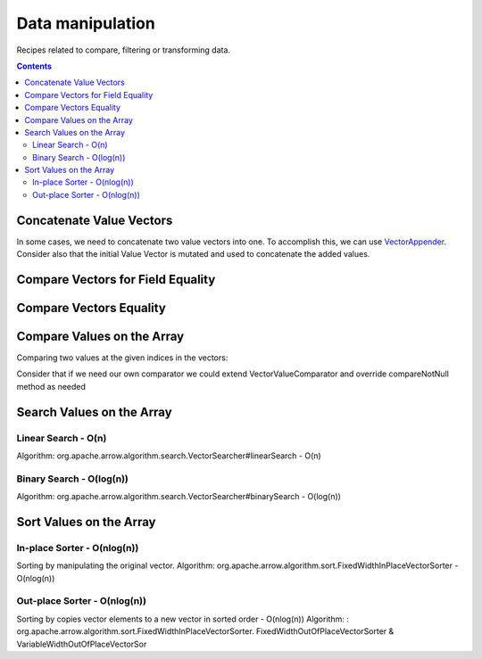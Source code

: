 .. Licensed to the Apache Software Foundation (ASF) under one
.. or more contributor license agreements.  See the NOTICE file
.. distributed with this work for additional information
.. regarding copyright ownership.  The ASF licenses this file
.. to you under the Apache License, Version 2.0 (the
.. "License"); you may not use this file except in compliance
.. with the License.  You may obtain a copy of the License at

..   http://www.apache.org/licenses/LICENSE-2.0

.. Unless required by applicable law or agreed to in writing,
.. software distributed under the License is distributed on an
.. "AS IS" BASIS, WITHOUT WARRANTIES OR CONDITIONS OF ANY
.. KIND, either express or implied.  See the License for the
.. specific language governing permissions and limitations
.. under the License.

=================
Data manipulation
=================

Recipes related to compare, filtering or transforming data.

.. contents::

Concatenate Value Vectors
=========================

In some cases, we need to concatenate two value vectors into one. To accomplish
this, we can use `VectorAppender`_. Consider also that the initial Value Vector
is mutated and used to concatenate the added values.

.. testcode::

    import org.apache.arrow.memory.BufferAllocator;
    import org.apache.arrow.memory.RootAllocator;
    import org.apache.arrow.vector.IntVector;
    import org.apache.arrow.vector.ValueVector;
    import org.apache.arrow.vector.util.VectorAppender;

    try (
        BufferAllocator allocator = new RootAllocator();
        IntVector initialValues = new IntVector("initialValues", allocator);
        IntVector toAppend = new IntVector("toAppend", allocator);
    ) {
      initialValues.allocateNew(2);
      initialValues.set(0, 1);
      initialValues.set(1, 2);
      initialValues.setValueCount(2);
      System.out.println("Initial IntVector: " + initialValues);
      toAppend.allocateNew(4);
      toAppend.set(1, 4);
      toAppend.set(3, 6);
      toAppend.setValueCount(4);
      System.out.println("IntVector to Append: " + toAppend);
      VectorAppender appenderUtil = new VectorAppender(initialValues);
      ValueVector resultOfVectorsAppended = toAppend.accept(appenderUtil, null);
      System.out.println("IntVector Result: " + resultOfVectorsAppended);
      System.out.println("Initial IntVector mutated: " +
        (initialValues.hashCode()==resultOfVectorsAppended.hashCode())) ;
    }

.. testoutput::

    Initial IntVector: [1, 2]
    IntVector to Append: [null, 4, null, 6]
    IntVector Result: [1, 2, null, 4, null, 6]
    Initial IntVector mutated: true

Compare Vectors for Field Equality
==================================

.. testcode::

   import org.apache.arrow.memory.BufferAllocator;
   import org.apache.arrow.vector.IntVector;
   import org.apache.arrow.vector.compare.TypeEqualsVisitor;
   import org.apache.arrow.memory.RootAllocator;

   try(
       BufferAllocator allocator = new RootAllocator();
       IntVector right = new IntVector("int", allocator);
   ) {
       right.allocateNew(3);
       right.set(0, 10);
       right.set(1, 20);
       right.set(2, 30);
       right.setValueCount(3);
       IntVector left1 = new IntVector("int", allocator);
       IntVector left2 = new IntVector("int2", allocator);
       TypeEqualsVisitor visitor = new TypeEqualsVisitor(right);

       System.out.println(visitor.equals(left1));
       System.out.println(visitor.equals(left2));
   }

.. testoutput::

   true
   false

Compare Vectors Equality
========================

.. testcode::

   import org.apache.arrow.memory.BufferAllocator;
   import org.apache.arrow.vector.IntVector;
   import org.apache.arrow.memory.RootAllocator;
   import org.apache.arrow.vector.compare.VectorEqualsVisitor;

   try(
       BufferAllocator allocator = new RootAllocator();
       IntVector vector1 = new IntVector("vector1", allocator);
       IntVector vector2 = new IntVector("vector1", allocator);
       IntVector vector3 = new IntVector("vector1", allocator)
   ) {
       vector1.allocateNew(1);
       vector1.set(0, 10);
       vector1.setValueCount(1);

       vector2.allocateNew(1);
       vector2.set(0, 10);
       vector2.setValueCount(1);

       vector3.allocateNew(1);
       vector3.set(0, 20);
       vector3.setValueCount(1);
       VectorEqualsVisitor visitor = new VectorEqualsVisitor();

       System.out.println(visitor.vectorEquals(vector1, vector2));
       System.out.println(visitor.vectorEquals(vector1, vector3));
   }

.. testoutput::

   true
   false

Compare Values on the Array
===========================

Comparing two values at the given indices in the vectors:

.. testcode::

   import org.apache.arrow.algorithm.sort.DefaultVectorComparators;
   import org.apache.arrow.algorithm.sort.VectorValueComparator;
   import org.apache.arrow.memory.BufferAllocator;
   import org.apache.arrow.vector.VarCharVector;
   import org.apache.arrow.memory.RootAllocator;

   try(
       BufferAllocator allocator = new RootAllocator();
       VarCharVector vec = new VarCharVector("valueindexcomparator", allocator);
   ) {
       vec.allocateNew(3);
       vec.setValueCount(3);
       vec.set(0, "ba".getBytes());
       vec.set(1, "abc".getBytes());
       vec.set(2, "aa".getBytes());
       VectorValueComparator<VarCharVector> valueComparator = DefaultVectorComparators.createDefaultComparator(vec);
       valueComparator.attachVector(vec);

       System.out.println(valueComparator.compare(0, 1) > 0);
       System.out.println(valueComparator.compare(1, 2) < 0);
   }

.. testoutput::

   true
   false

Consider that if we need our own comparator we could extend VectorValueComparator
and override compareNotNull method as needed

Search Values on the Array
==========================

Linear Search - O(n)
********************

Algorithm: org.apache.arrow.algorithm.search.VectorSearcher#linearSearch - O(n)

.. testcode::

   import org.apache.arrow.algorithm.search.VectorSearcher;
   import org.apache.arrow.algorithm.sort.DefaultVectorComparators;
   import org.apache.arrow.algorithm.sort.VectorValueComparator;
   import org.apache.arrow.memory.BufferAllocator;
   import org.apache.arrow.vector.IntVector;
   import org.apache.arrow.memory.RootAllocator;

   try(
       BufferAllocator allocator = new RootAllocator();
       IntVector linearSearchVector = new IntVector("linearSearchVector", allocator);
   ) {
       linearSearchVector.allocateNew(10);
       linearSearchVector.setValueCount(10);
       for (int i = 0; i < 10; i++) {
           linearSearchVector.set(i, i);
       }
       VectorValueComparator<IntVector> comparatorInt = DefaultVectorComparators.createDefaultComparator(linearSearchVector);
       int result = VectorSearcher.linearSearch(linearSearchVector, comparatorInt, linearSearchVector, 3);

       System.out.println(result);
   }

.. testoutput::

   3

Binary Search - O(log(n))
*************************

Algorithm: org.apache.arrow.algorithm.search.VectorSearcher#binarySearch - O(log(n))

.. testcode::

   import org.apache.arrow.algorithm.search.VectorSearcher;
   import org.apache.arrow.algorithm.sort.DefaultVectorComparators;
   import org.apache.arrow.algorithm.sort.VectorValueComparator;
   import org.apache.arrow.memory.BufferAllocator;
   import org.apache.arrow.vector.IntVector;
   import org.apache.arrow.memory.RootAllocator;

   try(
       BufferAllocator allocator = new RootAllocator();
       IntVector binarySearchVector = new IntVector("", allocator);
   ) {
       binarySearchVector.allocateNew(10);
       binarySearchVector.setValueCount(10);
       for (int i = 0; i < 10; i++) {
           binarySearchVector.set(i, i);
       }
       VectorValueComparator<IntVector> comparatorInt = DefaultVectorComparators.createDefaultComparator(binarySearchVector);
       int result = VectorSearcher.binarySearch(binarySearchVector, comparatorInt, binarySearchVector, 3);

       System.out.println(result);
   }

.. testoutput::

   3

Sort Values on the Array
========================

In-place Sorter - O(nlog(n))
****************************

Sorting by manipulating the original vector.
Algorithm: org.apache.arrow.algorithm.sort.FixedWidthInPlaceVectorSorter - O(nlog(n))

.. testcode::

   import org.apache.arrow.algorithm.sort.DefaultVectorComparators;
   import org.apache.arrow.algorithm.sort.FixedWidthInPlaceVectorSorter;
   import org.apache.arrow.algorithm.sort.VectorValueComparator;
   import org.apache.arrow.memory.BufferAllocator;
   import org.apache.arrow.vector.IntVector;
   import org.apache.arrow.memory.RootAllocator;

   try(
       BufferAllocator allocator = new RootAllocator();
       IntVector intVectorNotSorted = new IntVector("intvectornotsorted", allocator);
   ) {
       intVectorNotSorted.allocateNew(3);
       intVectorNotSorted.setValueCount(3);
       intVectorNotSorted.set(0, 10);
       intVectorNotSorted.set(1, 8);
       intVectorNotSorted.setNull(2);
       FixedWidthInPlaceVectorSorter<IntVector> sorter = new FixedWidthInPlaceVectorSorter<IntVector>();
       VectorValueComparator<IntVector> comparator = DefaultVectorComparators.createDefaultComparator(intVectorNotSorted);
       sorter.sortInPlace(intVectorNotSorted, comparator);

       System.out.println(intVectorNotSorted);
   }

.. testoutput::

   [null, 8, 10]

Out-place Sorter - O(nlog(n))
*****************************

Sorting by copies vector elements to a new vector in sorted order - O(nlog(n))
Algorithm: : org.apache.arrow.algorithm.sort.FixedWidthInPlaceVectorSorter.
FixedWidthOutOfPlaceVectorSorter & VariableWidthOutOfPlaceVectorSor

.. testcode::

   import org.apache.arrow.algorithm.sort.DefaultVectorComparators;
   import org.apache.arrow.algorithm.sort.FixedWidthOutOfPlaceVectorSorter;
   import org.apache.arrow.algorithm.sort.OutOfPlaceVectorSorter;
   import org.apache.arrow.algorithm.sort.VectorValueComparator;
   import org.apache.arrow.memory.BufferAllocator;
   import org.apache.arrow.vector.IntVector;
   import org.apache.arrow.memory.RootAllocator;

   try(
       BufferAllocator allocator = new RootAllocator();
       IntVector intVectorNotSorted = new IntVector("intvectornotsorted", allocator);
       IntVector intVectorSorted = (IntVector) intVectorNotSorted.getField()
               .getFieldType().createNewSingleVector("new-out-of-place-sorter",
                       allocator, null);

   ) {
       intVectorNotSorted.allocateNew(3);
       intVectorNotSorted.setValueCount(3);
       intVectorNotSorted.set(0, 10);
       intVectorNotSorted.set(1, 8);
       intVectorNotSorted.setNull(2);
       OutOfPlaceVectorSorter<IntVector> sorterOutOfPlaceSorter = new FixedWidthOutOfPlaceVectorSorter<>();
       VectorValueComparator<IntVector> comparatorOutOfPlaceSorter = DefaultVectorComparators.createDefaultComparator(intVectorNotSorted);
       intVectorSorted.allocateNew(intVectorNotSorted.getValueCount());
       intVectorSorted.setValueCount(intVectorNotSorted.getValueCount());
       sorterOutOfPlaceSorter.sortOutOfPlace(intVectorNotSorted, intVectorSorted, comparatorOutOfPlaceSorter);

       System.out.println(intVectorSorted);
   }

.. testoutput::

   [null, 8, 10]

.. _`VectorAppender`: https://github.com/apache/arrow/blob/main/java/vector/src/main/java/org/apache/arrow/vector/util/VectorAppender.java
